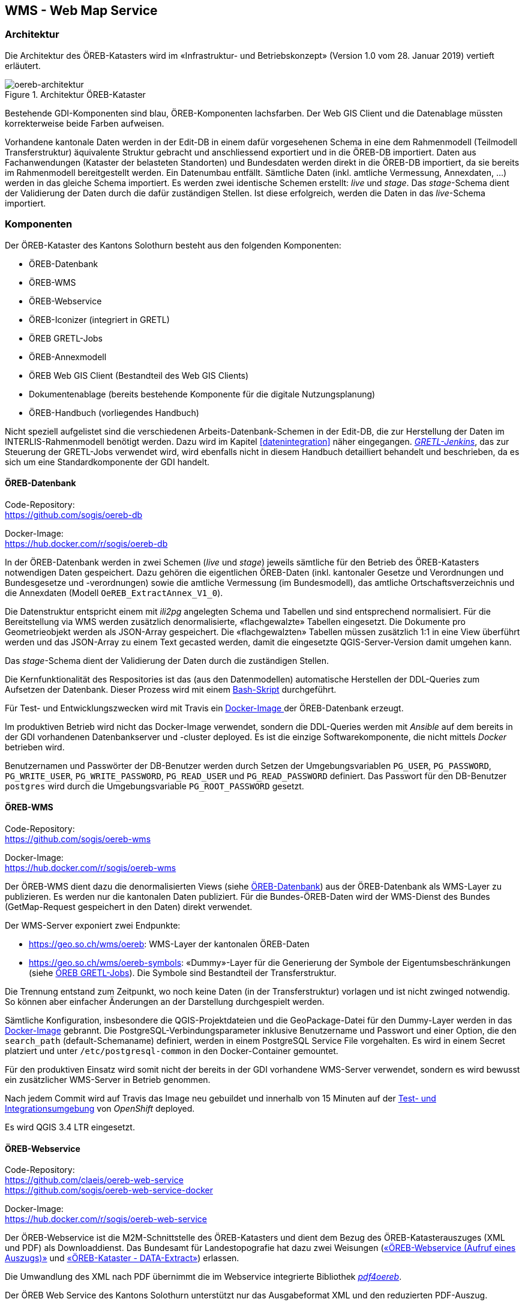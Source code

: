 == WMS - Web Map Service

=== Architektur
Die Architektur des ÖREB-Katasters wird im «Infrastruktur- und Betriebskonzept» (Version 1.0 vom 28. Januar 2019) vertieft erläutert.

[#oereb-architektur] 
.Architektur ÖREB-Kataster 
image::oereb-system-architektur-v03-Page-1.png[oereb-architektur]   

Bestehende GDI-Komponenten sind blau, ÖREB-Komponenten lachsfarben. Der Web GIS Client und die Datenablage müssten korrekterweise beide Farben aufweisen.

Vorhandene kantonale Daten werden in der Edit-DB in einem dafür vorgesehenen Schema in eine dem Rahmenmodell (Teilmodell Transferstruktur) äquivalente Struktur gebracht und anschliessend exportiert und in die ÖREB-DB importiert. Daten aus Fachanwendungen (Kataster der belasteten Standorten) und Bundesdaten werden direkt in die ÖREB-DB importiert, da sie bereits im Rahmenmodell bereitgestellt werden. Ein Datenumbau entfällt. Sämtliche Daten (inkl. amtliche Vermessung, Annexdaten, ...) werden in das gleiche Schema importiert. Es werden zwei identische Schemen erstellt: _live_ und _stage_. Das _stage_-Schema dient der Validierung der Daten durch die dafür zuständigen Stellen. Ist diese erfolgreich, werden die Daten in das _live_-Schema importiert.

=== Komponenten
Der ÖREB-Kataster des Kantons Solothurn besteht aus den folgenden Komponenten:

- ÖREB-Datenbank
- ÖREB-WMS
- ÖREB-Webservice 
- ÖREB-Iconizer (integriert in GRETL) 
- ÖREB GRETL-Jobs
- ÖREB-Annexmodell
- ÖREB Web GIS Client (Bestandteil des Web GIS Clients)
- Dokumentenablage (bereits bestehende Komponente für die digitale Nutzungsplanung)
- ÖREB-Handbuch (vorliegendes Handbuch)

Nicht speziell aufgelistet sind die verschiedenen Arbeits-Datenbank-Schemen in der Edit-DB, die zur Herstellung der Daten im INTERLIS-Rahmenmodell benötigt werden. Dazu wird im Kapitel <<#datenintegration>> näher eingegangen. https://gretl.so.ch/[_GRETL-Jenkins_], das zur Steuerung der GRETL-Jobs verwendet wird, wird ebenfalls nicht in diesem Handbuch detailliert behandelt und beschrieben, da es sich um eine Standardkomponente der GDI handelt.

[#oereb_datenbank]
==== ÖREB-Datenbank
Code-Repository: +
https://github.com/sogis/oereb-db[https://github.com/sogis/oereb-db]

Docker-Image: +
https://hub.docker.com/r/sogis/oereb-db[https://hub.docker.com/r/sogis/oereb-db]


In der ÖREB-Datenbank werden in zwei Schemen (_live_ und _stage_) jeweils sämtliche für den Betrieb des ÖREB-Katasters notwendigen Daten gespeichert. Dazu gehören die eigentlichen ÖREB-Daten (inkl. kantonaler Gesetze und Verordnungen und Bundesgesetze und -verordnungen) sowie die amtliche Vermessung (im Bundesmodell), das amtliche Ortschaftsverzeichnis und die Annexdaten (Modell `OeREB_ExtractAnnex_V1_0`).

Die Datenstruktur entspricht einem mit _ili2pg_ angelegten Schema und Tabellen und sind entsprechend normalisiert. Für die Bereitstellung via WMS werden zusätzlich denormalisierte, «flachgewalzte» Tabellen eingesetzt. Die Dokumente pro Geometrieobjekt werden als JSON-Array gespeichert. Die  «flachgewalzten» Tabellen müssen zusätzlich 1:1 in eine View überführt werden und das JSON-Array zu einem Text gecasted werden, damit die eingesetzte QGIS-Server-Version damit umgehen kann.

Das _stage_-Schema dient der Validierung der Daten durch die zuständigen Stellen.

Die Kernfunktionalität des Respositories ist das (aus den Datenmodellen) automatische Herstellen der DDL-Queries zum Aufsetzen der Datenbank. Dieser Prozess wird mit einem https://github.com/sogis/oereb-db/blob/master/create_schema_sql_scripts.sh[Bash-Skript] durchgeführt. 

Für Test- und Entwicklungszwecken wird mit Travis ein https://github.com/sogis/oereb-db/blob/master/Dockerfile[Docker-Image ]der ÖREB-Datenbank erzeugt.

Im produktiven Betrieb wird nicht das Docker-Image verwendet, sondern die DDL-Queries werden mit _Ansible_ auf dem bereits in der GDI vorhandenen Datenbankserver und -cluster deployed. Es ist die einzige Softwarekomponente, die nicht mittels _Docker_ betrieben wird.

Benutzernamen und Passwörter der DB-Benutzer werden durch Setzen der Umgebungsvariablen `PG_USER`, `PG_PASSWORD`, `PG_WRITE_USER`, `PG_WRITE_PASSWORD`, `PG_READ_USER` und `PG_READ_PASSWORD` definiert. Das Passwort für den DB-Benutzer `postgres` wird durch die Umgebungsvariable `PG_ROOT_PASSWORD` gesetzt.

==== ÖREB-WMS
Code-Repository: +
https://github.com/sogis/oereb-wms[https://github.com/sogis/oereb-wms]

Docker-Image: +
https://hub.docker.com/r/sogis/oereb-wms[https://hub.docker.com/r/sogis/oereb-wms]

Der ÖREB-WMS dient dazu die denormalisierten Views (siehe <<#oereb_datenbank>>) aus der ÖREB-Datenbank als WMS-Layer zu publizieren. Es werden nur die kantonalen Daten publiziert. Für die Bundes-ÖREB-Daten wird der WMS-Dienst des Bundes (GetMap-Request gespeichert in den Daten) direkt verwendet.

Der WMS-Server exponiert zwei Endpunkte: 

- https://geo.so.ch/wms/oereb: WMS-Layer der kantonalen ÖREB-Daten
- https://geo.so.ch/wms/oereb-symbols: «Dummy»-Layer für die Generierung der Symbole der Eigentumsbeschränkungen (siehe <<#oereb-gretl-jobs>>). Die Symbole sind Bestandteil der Transferstruktur. 

Die Trennung entstand zum Zeitpunkt, wo noch keine Daten (in der Transferstruktur) vorlagen und ist nicht zwinged notwendig. So können aber einfacher Änderungen an der Darstellung durchgespielt werden.

Sämtliche Konfiguration, insbesondere die QGIS-Projektdateien und die GeoPackage-Datei für den Dummy-Layer werden in das https://github.com/sogis/oereb-wms/blob/master/Dockerfile.qgisserver[Docker-Image] gebrannt. Die PostgreSQL-Verbindungsparameter inklusive Benutzername und Passwort und einer Option, die den `search_path` (default-Schemaname) definiert, werden in einem PostgreSQL Service File vorgehalten. Es wird in einem Secret platziert und unter `/etc/postgresql-common` in den Docker-Container gemountet.

Für den produktiven Einsatz wird somit nicht der bereits in der GDI vorhandene WMS-Server verwendet, sondern es wird bewusst ein zusätzlicher WMS-Server in Betrieb genommen.

Nach jedem Commit wird auf Travis das Image neu gebuildet und innerhalb von 15 Minuten auf der https://ocp-console.so.ch/console/project/agi-oereb-test/overview[Test- und Integrationsumgebung] von _OpenShift_ deployed. 

Es wird QGIS 3.4 LTR eingesetzt.

==== ÖREB-Webservice
Code-Repository: +
https://github.com/claeis/oereb-web-service[https://github.com/claeis/oereb-web-service] +
https://github.com/sogis/oereb-web-service-docker[https://github.com/sogis/oereb-web-service-docker]

Docker-Image: +
https://hub.docker.com/r/sogis/oereb-web-service[https://hub.docker.com/r/sogis/oereb-web-service]

Der ÖREB-Webservice ist die M2M-Schnittstelle des ÖREB-Katasters und dient dem Bezug des ÖREB-Katasterauszuges (XML und PDF) als Downloaddienst. Das Bundesamt für Landestopografie hat dazu zwei Weisungen (https://www.cadastre.ch/de/manual-oereb/publication/instruction.detail.document.html/cadastre-internet/de/documents/oereb-weisungen/OEREB-XML-Aufruf_de.pdf.html[«ÖREB-Webservice (Aufruf eines Auszugs)»] und https://www.cadastre.ch/de/manual-oereb/publication/instruction.detail.document.html/cadastre-internet/de/documents/oereb-weisungen/OEREB-Data-Extract_de.pdf.html[«ÖREB-Kataster - DATA-Extract»]) erlassen.

Die Umwandlung des XML nach PDF übernimmt die im Webservice integrierte Bibliothek https://github.com/openoereb/pdf4oereb[_pdf4oereb_].

Der ÖREB Web Service des Kantons Solothurn unterstützt nur das Ausgabeformat XML und den reduzierten PDF-Auszug.

Alle benötigten Daten müssen in einem einzigen Schema in einer PostgreSQL-Datenbank vorliegen. Die Konfiguration (inkl. der Datenbank-Verbindungsparameter) wird mittels ENV-Variablen gesteuert.

Jeder Commit im Code-Repository stösst einen Build-Prozess des Docker-Image-Repositories an. Das Docker-Image wird anschliessend automatisch in der https://ocp-console.so.ch/console/project/agi-oereb-test/browse/dc/oereb-web-service?tab=history[Test- und Integrationsumgebung] von _OpenShift_ deployed.

==== ÖREB-Iconizer
Code-Repository: +
https://github.com/openoereb/oereb-iconizer[https://github.com/openoereb/oereb-iconizer]

Der _ÖREB-Iconizer_ ist eine Java-Bibliothek, die zum Herstellen der einzelnen ÖREB-Symbole (als Bestandteil der Transferstruktur), verwendet wird. Weil der Symbol-Herstellungsprozess während des Datenumbaues «kantonale Daten - ÖREB-Rahmenmodell» geschehen muss und für diesen Schritt https://github.com/sogis/gretl[_GRETL_] eingesetzt wird, wurde auf Basis der Bibliothek ein https://github.com/sogis/gretl/blob/master/docs/user/index.md#oerebiconizerqgis3[GRETL-Customtask] geschrieben.

[#oereb-gretl-jobs]
==== ÖREB GRETL-Jobs
Code-Repository: + 
https://github.com/sogis/oereb-gretljobs[https://github.com/sogis/oereb-gretljobs]

Die ÖREB GRETL-Jobs werden eingesetzt für den Datenfluss. Dazu gehören der Umbau der Daten in der Edit-DB, der Export in das Rahmenmodell, die Prüfung der INTERLIS-Transferdatei und der Import in die ÖREB-Datenbank. Daten, die bereits im Rahmenmodell vorliegen, müssen nur noch geprüft und in die ÖREB-Datenbank importiert werden.

==== ÖREB-Annexmodell
INTERLIS-Modellablage: +
https://geo.so.ch/models/AGI/OeREB_ExtractAnnex_V1_0.ili[https://geo.so.ch/models/AGI/OeREB_ExtractAnnex_V1_0.ili]

Im _ÖREB-Annexmodell_ werden Informationen verwaltet, die im Rahmenmodell (Transferstruktur) fehlen, aber für den Auszug notwendig sind: z.B. Opazität von WMS-Layer, Logos etc. Zudem dient es zum Freischalten einzelner Gemeinden und Themen (z.B. Nutzungsplanung).

==== Web GIS Client Werkzeug «Grundstücksinformation»
Service: + 
https://github.com/qwc-services/[https://github.com/qwc-services/]

Frontend: + 
https://github.com/sourcepole/qwc2-extra[https://github.com/sourcepole/qwc2-extra]

Das Werkzeug ist ein Bestandteil des Web GIS Client und hat eigene Konfigurationensparameter. Diese Werkzeug ruft den ÖREB-Auszug (XML oder PDF) für das betroffene Grundstück auf und stellt den WMS zum passenden ÖREB-Katasterthema im Kartenfenster dar.

==== Dokumentenablage
Dokumentenablage: + 
https://geo.so.ch/docs/ch.so.arp.zonenplaene/Zonenplaene_pdf/[https://geo.so.ch/docs/ch.so.arp.zonenplaene/Zonenplaene_pdf/]

Für die Ablage und das Bereitstellen sämtlicher Dokumente wird die bestehende Lösung des AGI verwendet: Sie besteht aus einem klassischen Filesystem, das in die verschiedenen Desktop- und Serverumgebungen eingebunden werden kann und von den berechtigten Benutzern verwendet werden kann. Dieses Filesystem wird mittels API-Gateway (_nginx_ Webserver) als HTTP-Ressource exponiert. 

=== Systemumgebungen (Technisches Staging)
Es stehen drei vollständige Systemumgebungung zur Verfügung:

- Test: Zum Testen neuer Funktionen und Bugfixes. Jeder Commit in einer Software-Komponente stösst die Build-Pipeline an (Travis). Ist der Build und das Testing erfolgreich, wird die Komponente nach maximal 15 Minuten neu deployed und steht dem Benutzer zur Verfügung.
- Integration: Die Integrationsumgebung ist sehr nahe der Produktionsumgebung und dient vor allem für Abnahmetests und Systemintegrationstests. Manuelles Deployment.
- Produktion: Produktionsumgebung. Manuelles Deployment.
